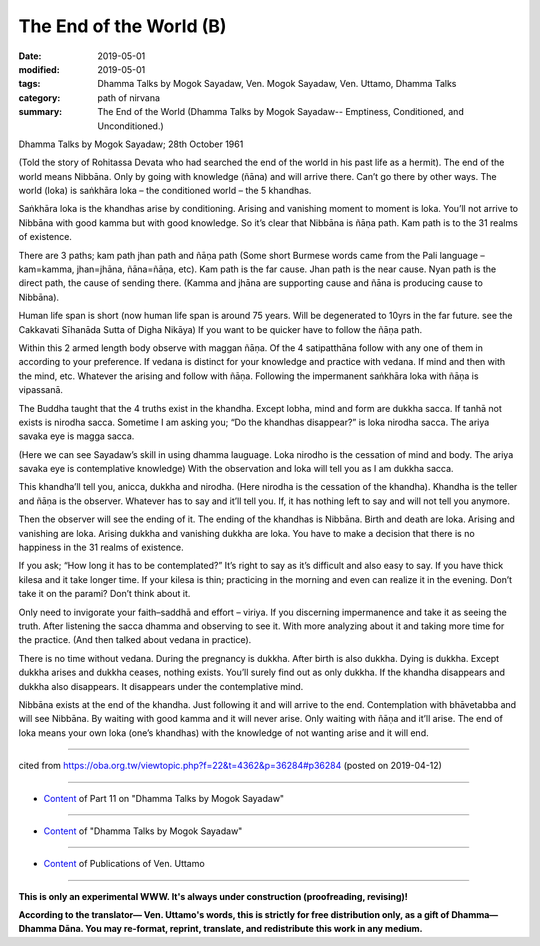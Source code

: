 ==========================================
The End of the World (B)
==========================================

:date: 2019-05-01
:modified: 2019-05-01
:tags: Dhamma Talks by Mogok Sayadaw, Ven. Mogok Sayadaw, Ven. Uttamo, Dhamma Talks
:category: path of nirvana
:summary: The End of the World (Dhamma Talks by Mogok Sayadaw-- Emptiness, Conditioned, and Unconditioned.)

Dhamma Talks by Mogok Sayadaw; 28th October 1961

(Told the story of Rohitassa Devata who had searched the end of the world in his past life as a hermit). The end of the world means Nibbāna. Only by going with knowledge (ñāna) and will arrive there. Can’t go there by other ways. The world (loka) is saṅkhāra loka – the conditioned world – the 5 khandhas. 

Saṅkhāra loka is the khandhas arise by conditioning. Arising and vanishing moment to moment is loka. You’ll not arrive to Nibbāna with good kamma but with good knowledge. So it’s clear that Nibbāna is ñāṇa path. Kam path is to the 31 realms of existence. 

There are 3 paths; kam path jhan path and ñāṇa path (Some short Burmese words came from the Pali language – kam=kamma, jhan=jhāna, ñāna=ñāṇa, etc). Kam path is the far cause. Jhan path is the near cause. Nyan path is the direct path, the cause of sending there. (Kamma and jhāna are supporting cause and ñāna is producing cause to Nibbāna). 

Human life span is short (now human life span is around 75 years. Will be degenerated to 10yrs in the far future. see the Cakkavati Sīhanāda Sutta of Digha Nikāya) If you want to be quicker have to follow the ñāṇa path.

Within this 2 armed length body observe with maggan ñāṇa. Of the 4 satipatthāna follow with any one of them in according to your preference. If vedana is distinct for your knowledge and practice with vedana. If mind and then with the mind, etc. Whatever the arising and follow with ñāṇa. Following the impermanent saṅkhāra loka with ñāṇa is vipassanā. 

The Buddha taught that the 4 truths exist in the khandha. Except lobha, mind and form are dukkha sacca. If tanhā not exists is nirodha sacca. Sometime I am asking you; “Do the khandhas disappear?” is loka nirodha sacca. The ariya savaka eye is magga sacca. 

(Here we can see Sayadaw’s skill in using dhamma lauguage. Loka nirodho is the cessation of mind and body. The ariya savaka eye is contemplative knowledge) With the observation and loka will tell you as I am dukkha sacca. 

This khandha’ll tell you, anicca, dukkha and nirodha. (Here nirodha is the cessation of the khandha). Khandha is the teller and ñāṇa is the observer. Whatever has to say and it’ll tell you. If, it has nothing left to say and will not tell you anymore. 

Then the observer will see the ending of it. The ending of the khandhas is Nibbāna. Birth and death are loka. Arising and vanishing are loka. Arising dukkha and vanishing dukkha are loka. You have to make a decision that there is no happiness in the 31 realms of existence.

If you ask; “How long it has to be contemplated?” It’s right to say as it’s difficult and also easy to say. If you have thick kilesa and it take longer time. If your kilesa is thin; practicing in the morning and even can realize it in the evening. Don’t take it on the parami? Don’t think about it. 

Only need to invigorate your faith–saddhā and effort – viriya. If you discerning impermanence and take it as seeing the truth. After listening the sacca dhamma and observing to see it. With more analyzing about it and taking more time for the practice. (And then talked about vedana in practice). 

There is no time without vedana. During the pregnancy is dukkha. After birth is also dukkha. Dying is dukkha. Except dukkha arises and dukkha ceases, nothing exists. You’ll surely find out as only dukkha. If the khandha disappears and dukkha also disappears. It disappears under the contemplative mind.

Nibbāna exists at the end of the khandha. Just following it and will arrive to the end. Contemplation with bhāvetabba and will see Nibbāna. By waiting with good kamma and it will never arise. Only waiting with ñāṇa and it’ll arise. The end of loka means your own loka (one’s khandhas) with the knowledge of not wanting arise and it will end.

------

cited from https://oba.org.tw/viewtopic.php?f=22&t=4362&p=36284#p36284 (posted on 2019-04-12)

------

- `Content <{filename}pt11-content-of-part11%zh.rst>`__ of Part 11 on "Dhamma Talks by Mogok Sayadaw"

------

- `Content <{filename}content-of-dhamma-talks-by-mogok-sayadaw%zh.rst>`__ of "Dhamma Talks by Mogok Sayadaw"

------

- `Content <{filename}../publication-of-ven-uttamo%zh.rst>`__ of Publications of Ven. Uttamo

------

**This is only an experimental WWW. It's always under construction (proofreading, revising)!**

**According to the translator— Ven. Uttamo's words, this is strictly for free distribution only, as a gift of Dhamma—Dhamma Dāna. You may re-format, reprint, translate, and redistribute this work in any medium.**

..
  2019-04-30  create rst; post on 05-01
